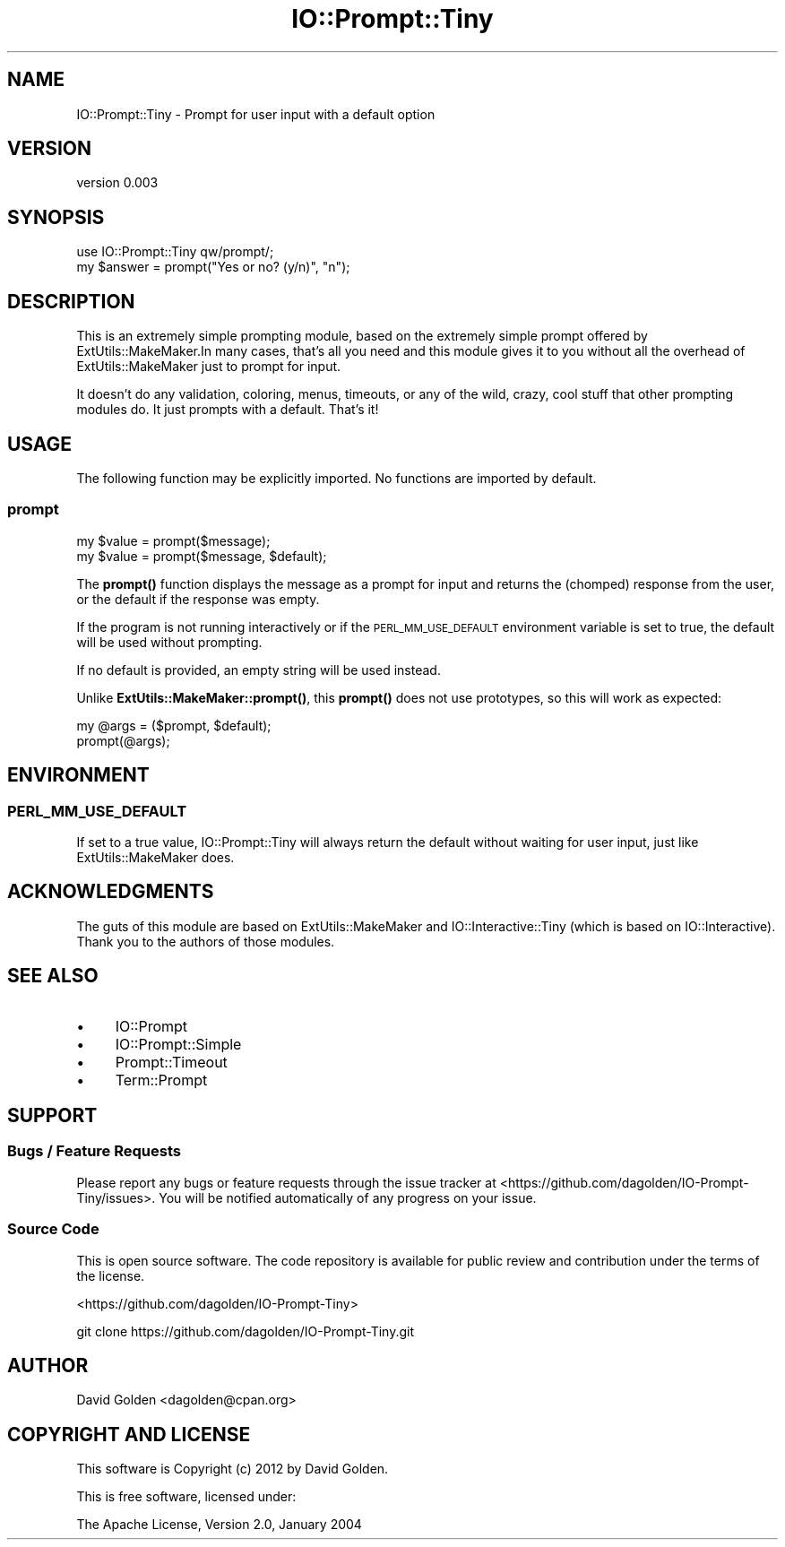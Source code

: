 .\" Automatically generated by Pod::Man 4.14 (Pod::Simple 3.40)
.\"
.\" Standard preamble:
.\" ========================================================================
.de Sp \" Vertical space (when we can't use .PP)
.if t .sp .5v
.if n .sp
..
.de Vb \" Begin verbatim text
.ft CW
.nf
.ne \\$1
..
.de Ve \" End verbatim text
.ft R
.fi
..
.\" Set up some character translations and predefined strings.  \*(-- will
.\" give an unbreakable dash, \*(PI will give pi, \*(L" will give a left
.\" double quote, and \*(R" will give a right double quote.  \*(C+ will
.\" give a nicer C++.  Capital omega is used to do unbreakable dashes and
.\" therefore won't be available.  \*(C` and \*(C' expand to `' in nroff,
.\" nothing in troff, for use with C<>.
.tr \(*W-
.ds C+ C\v'-.1v'\h'-1p'\s-2+\h'-1p'+\s0\v'.1v'\h'-1p'
.ie n \{\
.    ds -- \(*W-
.    ds PI pi
.    if (\n(.H=4u)&(1m=24u) .ds -- \(*W\h'-12u'\(*W\h'-12u'-\" diablo 10 pitch
.    if (\n(.H=4u)&(1m=20u) .ds -- \(*W\h'-12u'\(*W\h'-8u'-\"  diablo 12 pitch
.    ds L" ""
.    ds R" ""
.    ds C` ""
.    ds C' ""
'br\}
.el\{\
.    ds -- \|\(em\|
.    ds PI \(*p
.    ds L" ``
.    ds R" ''
.    ds C`
.    ds C'
'br\}
.\"
.\" Escape single quotes in literal strings from groff's Unicode transform.
.ie \n(.g .ds Aq \(aq
.el       .ds Aq '
.\"
.\" If the F register is >0, we'll generate index entries on stderr for
.\" titles (.TH), headers (.SH), subsections (.SS), items (.Ip), and index
.\" entries marked with X<> in POD.  Of course, you'll have to process the
.\" output yourself in some meaningful fashion.
.\"
.\" Avoid warning from groff about undefined register 'F'.
.de IX
..
.nr rF 0
.if \n(.g .if rF .nr rF 1
.if (\n(rF:(\n(.g==0)) \{\
.    if \nF \{\
.        de IX
.        tm Index:\\$1\t\\n%\t"\\$2"
..
.        if !\nF==2 \{\
.            nr % 0
.            nr F 2
.        \}
.    \}
.\}
.rr rF
.\" ========================================================================
.\"
.IX Title "IO::Prompt::Tiny 3"
.TH IO::Prompt::Tiny 3 "2015-03-30" "perl v5.32.0" "User Contributed Perl Documentation"
.\" For nroff, turn off justification.  Always turn off hyphenation; it makes
.\" way too many mistakes in technical documents.
.if n .ad l
.nh
.SH "NAME"
IO::Prompt::Tiny \- Prompt for user input with a default option
.SH "VERSION"
.IX Header "VERSION"
version 0.003
.SH "SYNOPSIS"
.IX Header "SYNOPSIS"
.Vb 1
\&  use IO::Prompt::Tiny qw/prompt/;
\&
\&  my $answer = prompt("Yes or no? (y/n)", "n");
.Ve
.SH "DESCRIPTION"
.IX Header "DESCRIPTION"
This is an extremely simple prompting module, based on the extremely simple
prompt offered by ExtUtils::MakeMaker.In many cases, that's all you need and
this module gives it to you without all the overhead of ExtUtils::MakeMaker
just to prompt for input.
.PP
It doesn't do any validation, coloring, menus, timeouts, or any of the wild,
crazy, cool stuff that other prompting modules do.  It just prompts with
a default.  That's it!
.SH "USAGE"
.IX Header "USAGE"
The following function may be explicitly imported. No functions are imported by
default.
.SS "prompt"
.IX Subsection "prompt"
.Vb 2
\&    my $value = prompt($message);
\&    my $value = prompt($message, $default);
.Ve
.PP
The \fBprompt()\fR function displays the message as a prompt for input and returns
the (chomped) response from the user, or the default if the response was
empty.
.PP
If the program is not running interactively or if the \s-1PERL_MM_USE_DEFAULT\s0
environment variable is set to true, the default will be used without
prompting.
.PP
If no default is provided, an empty string will be used instead.
.PP
Unlike \fBExtUtils::MakeMaker::prompt()\fR, this \fBprompt()\fR does not use
prototypes, so this will work as expected:
.PP
.Vb 2
\&  my @args = ($prompt, $default);
\&  prompt(@args);
.Ve
.SH "ENVIRONMENT"
.IX Header "ENVIRONMENT"
.SS "\s-1PERL_MM_USE_DEFAULT\s0"
.IX Subsection "PERL_MM_USE_DEFAULT"
If set to a true value, IO::Prompt::Tiny will always return the default
without waiting for user input, just like ExtUtils::MakeMaker does.
.SH "ACKNOWLEDGMENTS"
.IX Header "ACKNOWLEDGMENTS"
The guts of this module are based on ExtUtils::MakeMaker and
IO::Interactive::Tiny (which is based on IO::Interactive).
Thank you to the authors of those modules.
.SH "SEE ALSO"
.IX Header "SEE ALSO"
.IP "\(bu" 4
IO::Prompt
.IP "\(bu" 4
IO::Prompt::Simple
.IP "\(bu" 4
Prompt::Timeout
.IP "\(bu" 4
Term::Prompt
.SH "SUPPORT"
.IX Header "SUPPORT"
.SS "Bugs / Feature Requests"
.IX Subsection "Bugs / Feature Requests"
Please report any bugs or feature requests through the issue tracker
at <https://github.com/dagolden/IO\-Prompt\-Tiny/issues>.
You will be notified automatically of any progress on your issue.
.SS "Source Code"
.IX Subsection "Source Code"
This is open source software.  The code repository is available for
public review and contribution under the terms of the license.
.PP
<https://github.com/dagolden/IO\-Prompt\-Tiny>
.PP
.Vb 1
\&  git clone https://github.com/dagolden/IO\-Prompt\-Tiny.git
.Ve
.SH "AUTHOR"
.IX Header "AUTHOR"
David Golden <dagolden@cpan.org>
.SH "COPYRIGHT AND LICENSE"
.IX Header "COPYRIGHT AND LICENSE"
This software is Copyright (c) 2012 by David Golden.
.PP
This is free software, licensed under:
.PP
.Vb 1
\&  The Apache License, Version 2.0, January 2004
.Ve
